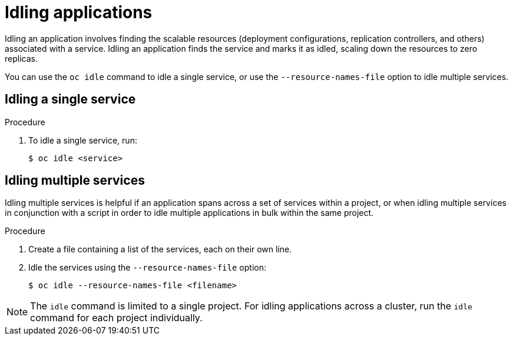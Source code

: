// Module included in the following assemblies:
//
// * applications/idling-applications.adoc

[id="idle-idling-applications_{context}"]
= Idling applications

Idling an application involves finding the scalable resources (deployment
configurations, replication controllers, and others) associated with a service.
Idling an application finds the service and marks it as idled, scaling down the
resources to zero replicas.

You can use the `oc idle` command to idle a single service, or use the
`--resource-names-file` option to idle multiple services.

[id="idle-idling-applications-single_{context}"]
== Idling a single service

.Procedure

. To idle a single service, run:
+
----
$ oc idle <service>
----

[id="idle-idling-applications-multiple_{context}"]
== Idling multiple services

Idling multiple services is helpful if an application spans across a set of
services within a project, or when idling multiple services in conjunction with
a script in order to idle multiple applications in bulk within the same project.

.Procedure

. Create a file containing a list of the services, each on their own line.

. Idle the services using the `--resource-names-file` option:
+
----
$ oc idle --resource-names-file <filename>
----

[NOTE]
====
The `idle` command is limited to a single project. For idling applications across
a cluster, run the `idle` command for each project individually.
====
